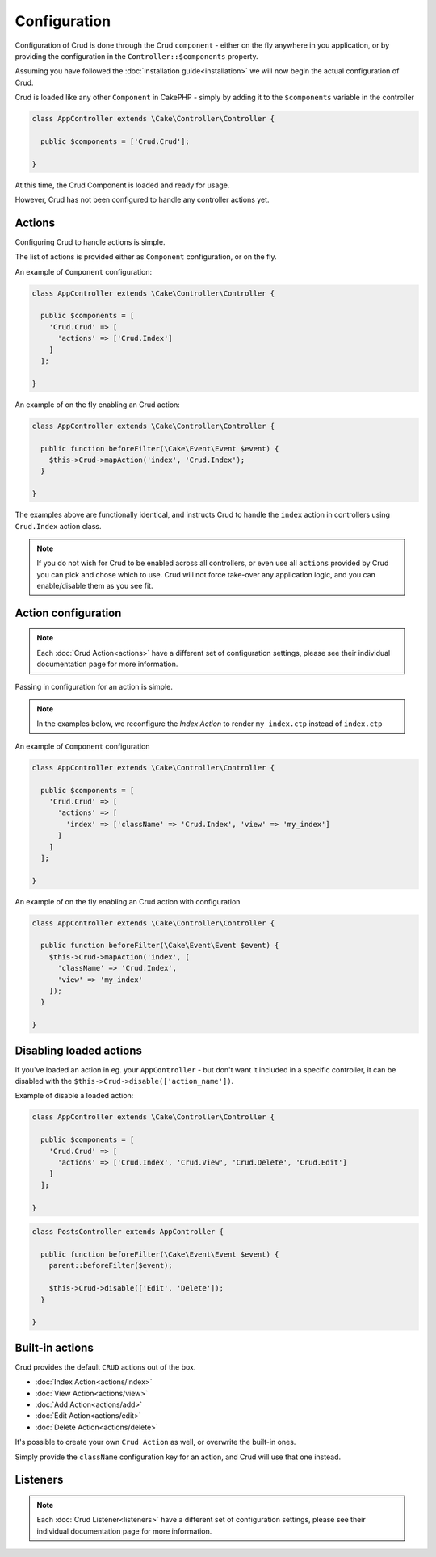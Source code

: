 Configuration
=============

Configuration of Crud is done through the Crud ``component`` - either on the fly
anywhere in you application, or by providing the configuration in the
``Controller::$components`` property.

Assuming you have followed the :doc:`installation guide<installation>` we will
now begin the actual configuration of Crud.

Crud is loaded like any other ``Component`` in CakePHP - simply by adding it to
the ``$components`` variable in the controller

.. code-block:: phpinline

  class AppController extends \Cake\Controller\Controller {

    public $components = ['Crud.Crud'];

  }

At this time, the Crud Component is loaded and ready for usage.

However, Crud has not been configured to handle any controller actions yet.

Actions
-------

Configuring Crud to handle actions is simple.

The list of actions is provided either as ``Component`` configuration, or on the
fly.

An example of ``Component`` configuration:

.. code-block:: phpinline

  class AppController extends \Cake\Controller\Controller {

    public $components = [
      'Crud.Crud' => [
        'actions' => ['Crud.Index']
      ]
    ];

  }

An example of on the fly enabling an Crud action:

.. code-block:: phpinline

  class AppController extends \Cake\Controller\Controller {

    public function beforeFilter(\Cake\Event\Event $event) {
      $this->Crud->mapAction('index', 'Crud.Index');
    }

  }

The examples above are functionally identical, and instructs Crud to handle the
``index`` action in controllers using ``Crud.Index`` action class.

.. note::

  If you do not wish for Crud to be enabled across all controllers, or even use
  all ``actions`` provided by Crud
  you can pick and chose which to use. Crud will not force take-over any
  application logic, and you can enable/disable
  them as you see fit.

Action configuration
--------------------

.. note::

  Each :doc:`Crud Action<actions>` have a different set of configuration
  settings, please see their individual documentation page for more information.

Passing in configuration for an action is simple.

.. note::

  In the examples below, we reconfigure the `Index Action` to render
  ``my_index.ctp`` instead of ``index.ctp``

An example of ``Component`` configuration

.. code-block:: phpinline

  class AppController extends \Cake\Controller\Controller {

    public $components = [
      'Crud.Crud' => [
        'actions' => [
          'index' => ['className' => 'Crud.Index', 'view' => 'my_index']
        ]
      ]
    ];

  }

An example of on the fly enabling an Crud action with configuration

.. code-block:: phpinline

  class AppController extends \Cake\Controller\Controller {

    public function beforeFilter(\Cake\Event\Event $event) {
      $this->Crud->mapAction('index', [
        'className' => 'Crud.Index',
        'view' => 'my_index'
      ]);
    }

  }

Disabling loaded actions
------------------------
If you've loaded an action in eg. your ``AppController`` - but don't want it included in a specific controller, it can be disabled with the ``$this->Crud->disable(['action_name'])``.

Example of disable a loaded action:

.. code-block:: phpinline

  class AppController extends \Cake\Controller\Controller {

    public $components = [
      'Crud.Crud' => [
        'actions' => ['Crud.Index', 'Crud.View', 'Crud.Delete', 'Crud.Edit']
      ]
    ];

  }

.. code-block:: phpinline

  class PostsController extends AppController {

    public function beforeFilter(\Cake\Event\Event $event) {
      parent::beforeFilter($event);

      $this->Crud->disable(['Edit', 'Delete']);
    }

  }

Built-in actions
----------------

Crud provides the default ``CRUD`` actions out of the box.

* :doc:`Index Action<actions/index>`
* :doc:`View Action<actions/view>`
* :doc:`Add Action<actions/add>`
* :doc:`Edit Action<actions/edit>`
* :doc:`Delete Action<actions/delete>`

It's possible to create your own ``Crud Action`` as well, or overwrite the
built-in ones.

Simply provide the ``className`` configuration key for an action, and Crud will
use that one instead.

Listeners
---------

.. note::

  Each :doc:`Crud Listener<listeners>` have a different set of configuration
  settings, please see their individual documentation page for more information.

